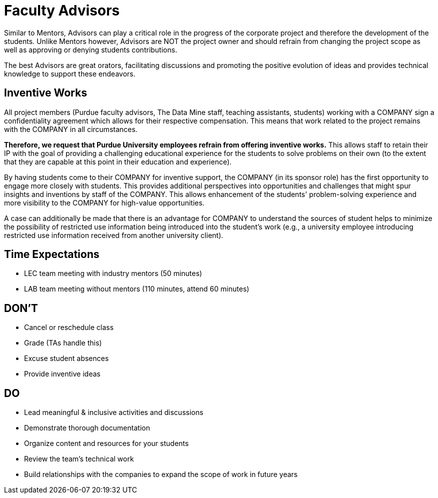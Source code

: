 = Faculty Advisors
Similar to Mentors, Advisors can play a critical role in the progress of the corporate project and therefore the development of the students. Unlike Mentors however, Advisors are NOT the project owner and should refrain from changing the project scope as well as approving or denying students contributions.

The best Advisors are great orators, facilitating discussions and promoting the positive evolution of ideas and provides technical knowledge to support these endeavors.

== Inventive Works
All project members (Purdue faculty advisors, The Data Mine staff, teaching assistants, students) working with a COMPANY sign a confidentiality agreement which allows for their respective compensation. This means that work related to the project remains with the COMPANY in all circumstances.

*Therefore, we request that Purdue University employees refrain from offering inventive works.* This allows staff to retain their IP with the goal of providing a challenging educational experience for the students to solve problems on their own (to the extent that they are capable at this point in their education and experience).

By having students come to their COMPANY for inventive support, the COMPANY (in its sponsor role) has the first opportunity to engage more closely with students. This provides additional perspectives into opportunities and challenges that might spur insights and inventions by staff of the COMPANY. This allows enhancement of the students' problem-solving experience and more visibility to the COMPANY for high-value opportunities.

A case can additionally be made that there is an advantage for COMPANY to understand the sources of student helps to minimize the possibility of restricted use information being introduced into the student's work (e.g., a university employee introducing restricted use information received from another university client).

== Time Expectations
- LEC team meeting with industry mentors (50 minutes)
- LAB team meeting without mentors (110 minutes, attend 60 minutes)

== DON'T
- Cancel or reschedule class
- Grade (TAs handle this)
- Excuse student absences
- Provide inventive ideas

== DO
- Lead meaningful & inclusive activities and discussions
- Demonstrate thorough documentation
- Organize content and resources for your students
- Review the team's technical work
- Build relationships with the companies to expand the scope of work in future years